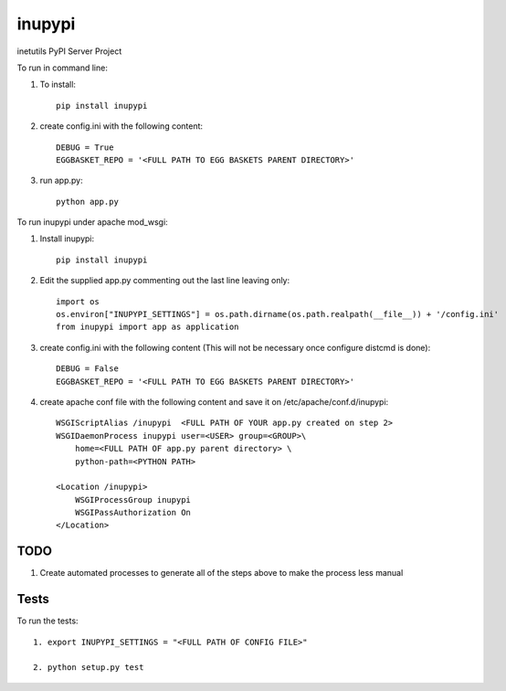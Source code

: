 =======
inupypi
=======

inetutils PyPI Server Project

To run in command line:

1. To install::

    pip install inupypi

2. create config.ini with the following content::

    DEBUG = True
    EGGBASKET_REPO = '<FULL PATH TO EGG BASKETS PARENT DIRECTORY>'

3. run app.py::

    python app.py

To run inupypi under apache mod_wsgi:

1. Install inupypi::

    pip install inupypi

2. Edit the supplied app.py commenting out the last line leaving only::

    import os
    os.environ["INUPYPI_SETTINGS"] = os.path.dirname(os.path.realpath(__file__)) + '/config.ini'
    from inupypi import app as application

3. create config.ini with the following content (This will not be necessary once configure distcmd is done)::

    DEBUG = False
    EGGBASKET_REPO = '<FULL PATH TO EGG BASKETS PARENT DIRECTORY>'

4. create apache conf file with the following content and save it on /etc/apache/conf.d/inupypi::

        WSGIScriptAlias /inupypi  <FULL PATH OF YOUR app.py created on step 2>
        WSGIDaemonProcess inupypi user=<USER> group=<GROUP>\
            home=<FULL PATH OF app.py parent directory> \
            python-path=<PYTHON PATH>

        <Location /inupypi>
            WSGIProcessGroup inupypi
            WSGIPassAuthorization On
        </Location>

TODO
====

1. Create automated processes to generate all of the steps above to make the process less manual


Tests
=====

To run the tests::

    1. export INUPYPI_SETTINGS = "<FULL PATH OF CONFIG FILE>"

    2. python setup.py test

